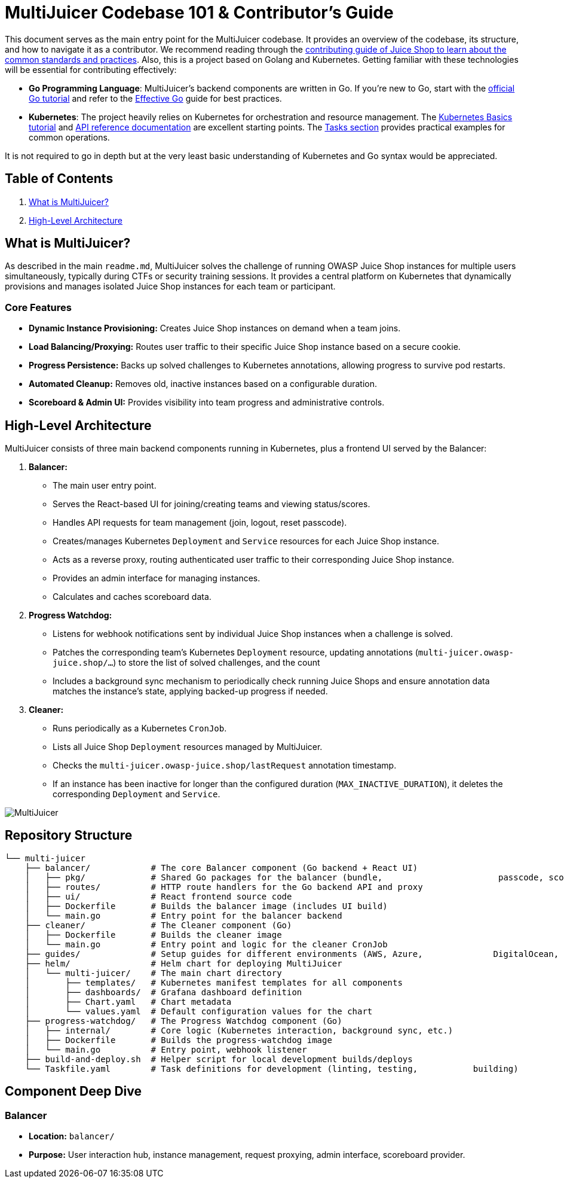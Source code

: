 = MultiJuicer Codebase 101 & Contributor's Guide

This document serves as the main entry point for the MultiJuicer 
codebase. It provides an overview of the codebase, its structure, 
and how to navigate it as a contributor. We recommend reading 
through the xref:part3/contribution.adoc[contributing guide of Juice Shop 
to learn about the common standards and practices]. Also, this is a 
project based on Golang and Kubernetes. Getting familiar with these technologies 
will be essential for contributing effectively:

* **Go Programming Language**: MultiJuicer's backend components are written in Go. 
If you're new to Go, start with the 
https://go.dev/doc/tutorial/getting-started[official Go tutorial] 
and refer to the https://go.dev/doc/effective_go[Effective Go] 
guide for best practices.

* **Kubernetes**: The project heavily relies on Kubernetes for orchestration and 
resource management. 
The https://kubernetes.io/docs/tutorials/kubernetes-basics/[Kubernetes Basics tutorial] and 
https://kubernetes.io/docs/reference/[API reference documentation] are excellent 
starting points.
The https://kubernetes.io/docs/tasks/[Tasks section] provides practical examples 
for common operations.

It is not required to go in depth but at the very least basic understanding of Kubernetes
and Go syntax would be appreciated.

== Table of Contents

1. <<what-is-multijuicer,What is MultiJuicer?>>
2. <<high-level-architecture,High-Level Architecture>>

== What is MultiJuicer? [[what-is-multijuicer]]

As described in the main `readme.md`, MultiJuicer solves the 
challenge of running OWASP Juice Shop instances for multiple 
users simultaneously, typically during CTFs or security training 
sessions. It provides a central platform on Kubernetes that 
dynamically provisions and manages isolated Juice Shop instances 
for each team or participant.

=== Core Features

* **Dynamic Instance Provisioning:** Creates Juice Shop instances
 on demand when a team joins.
* **Load Balancing/Proxying:** Routes user traffic to their 
specific Juice Shop instance based on a secure cookie.
* **Progress Persistence:** Backs up solved challenges 
to Kubernetes annotations,
 allowing progress to survive pod restarts.
* **Automated Cleanup:** Removes old, inactive instances 
based on a configurable duration.
* **Scoreboard & Admin UI:** Provides visibility into 
team progress and administrative controls.

== High-Level Architecture [[high-level-architecture]]

MultiJuicer consists of three main backend components running in 
Kubernetes, plus a frontend UI served by the Balancer:

1. **Balancer:**
   * The main user entry point.
   * Serves the React-based UI for joining/creating teams and viewing 
   status/scores.
   * Handles API requests for team management (join, logout, reset passcode).
   * Creates/manages Kubernetes `Deployment` and `Service` resources 
   for each Juice Shop instance.
   * Acts as a reverse proxy, routing authenticated user traffic to 
   their corresponding Juice Shop instance.
   * Provides an admin interface for managing instances.
   * Calculates and caches scoreboard data.
2. **Progress Watchdog:**
   * Listens for webhook notifications sent by individual Juice Shop 
   instances when a challenge is solved.
   * Patches the corresponding team's Kubernetes `Deployment` resource, 
   updating annotations (`multi-juicer.owasp-juice.shop/...`) to 
   store the list of solved challenges, and the count
   * Includes a background sync mechanism to periodically check 
   running Juice Shops and ensure annotation data matches the 
   instance's state, applying backed-up progress if needed.
3. **Cleaner:**
   * Runs periodically as a Kubernetes `CronJob`.
   * Lists all Juice Shop `Deployment` resources managed by MultiJuicer.
   * Checks the `multi-juicer.owasp-juice.shop/lastRequest` annotation 
   timestamp.
   * If an instance has been inactive for longer than the configured 
   duration (`MAX_INACTIVE_DURATION`), it deletes the corresponding 
   `Deployment` and `Service`.

image::part3/high-level-architecture.svg[MultiJuicer, High Level Architecture Diagram]

== Repository Structure

[source, shell]
----
└── multi-juicer
    ├── balancer/            # The core Balancer component (Go backend + React UI)
    │   ├── pkg/             # Shared Go packages for the balancer (bundle,                       passcode, scoring, etc.)
    │   ├── routes/          # HTTP route handlers for the Go backend API and proxy
    │   ├── ui/              # React frontend source code
    │   ├── Dockerfile       # Builds the balancer image (includes UI build)
    │   └── main.go          # Entry point for the balancer backend
    ├── cleaner/             # The Cleaner component (Go)
    │   ├── Dockerfile       # Builds the cleaner image
    │   └── main.go          # Entry point and logic for the cleaner CronJob
    ├── guides/              # Setup guides for different environments (AWS, Azure,              DigitalOcean, K8s, etc.)
    ├── helm/                # Helm chart for deploying MultiJuicer
    │   └── multi-juicer/    # The main chart directory
    │       ├── templates/   # Kubernetes manifest templates for all components
    │       ├── dashboards/  # Grafana dashboard definition
    │       ├── Chart.yaml   # Chart metadata
    │       └── values.yaml  # Default configuration values for the chart
    ├── progress-watchdog/   # The Progress Watchdog component (Go)
    │   ├── internal/        # Core logic (Kubernetes interaction, background sync, etc.)
    │   ├── Dockerfile       # Builds the progress-watchdog image
    │   └── main.go          # Entry point, webhook listener
    ├── build-and-deploy.sh  # Helper script for local development builds/deploys
    └── Taskfile.yaml        # Task definitions for development (linting, testing,           building)
----

== Component Deep Dive

=== Balancer

* **Location:** `balancer/`
* **Purpose:** User interaction hub, instance management, request proxying, admin interface, scoreboard provider.
